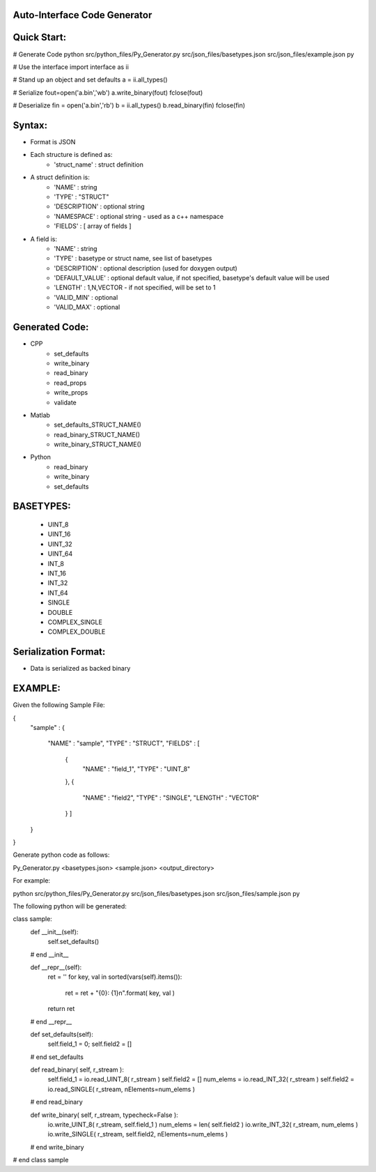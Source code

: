 Auto-Interface Code Generator
=============================

Quick Start:
===========

# Generate Code
python src/python_files/Py_Generator.py src/json_files/basetypes.json src/json_files/example.json py 

# Use the interface
import interface as ii

# Stand up an object and set defaults
a = ii.all_types()

# Serialize
fout=open('a.bin','wb')
a.write_binary(fout)
fclose(fout)

# Deserialize
fin = open('a.bin','rb')
b = ii.all_types()
b.read_binary(fin)
fclose(fin)

Syntax:
======

- Format is JSON
- Each structure is defined as:
    - 'struct_name' : struct definition
- A struct definition is:
    - 'NAME' : string
    - 'TYPE' : "STRUCT"
    - 'DESCRIPTION' : optional string
    - 'NAMESPACE' : optional string - used as a c++ namespace
    - 'FIELDS' : [ array of fields ]

- A field is:
     - 'NAME' : string
     - 'TYPE' : basetype or struct name, see list of basetypes
     - 'DESCRIPTION' : optional description (used for doxygen output)
     - 'DEFAULT_VALUE' : optional default value, if not specified, basetype's default value will be used
     - 'LENGTH' : 1,N,VECTOR - if not specified, will be set to 1
     - 'VALID_MIN' : optional 
     - 'VALID_MAX' : optional

Generated Code:
==============

- CPP
    - set_defaults
    - write_binary
    - read_binary
    - read_props
    - write_props
    - validate
- Matlab
    - set_defaults_STRUCT_NAME()
    - read_binary_STRUCT_NAME()
    - write_binary_STRUCT_NAME()
- Python
    - read_binary
    - write_binary
    - set_defaults

BASETYPES:
=========
    - UINT_8
    - UINT_16
    - UINT_32
    - UINT_64
    - INT_8
    - INT_16
    - INT_32
    - INT_64
    - SINGLE
    - DOUBLE
    - COMPLEX_SINGLE
    - COMPLEX_DOUBLE

Serialization Format:
====================

- Data is serialized as backed binary

EXAMPLE:
=======

Given the following Sample File:

{
    "sample" :
    {
        "NAME" : "sample",
        "TYPE" : "STRUCT",
        "FIELDS" : [
            {
                "NAME" : "field_1",
                "TYPE" : "UINT_8"
            },
            {
                "NAME" : "field2",
                "TYPE" : "SINGLE",
                "LENGTH" : "VECTOR"
            } ]
    }
}

Generate python code as follows:

Py_Generator.py <basetypes.json> <sample.json> <output_directory>

For example:

python src/python_files/Py_Generator.py src/json_files/basetypes.json src/json_files/sample.json py

The following python will be generated:

class sample:
    def __init__(self):
        self.set_defaults()
    # end __init__

    def __repr__(self):
        ret = ''
        for key, val in sorted(vars(self).items()):
            ret = ret + "{0}: {1}\n".format( key, val )
        return ret
    # end __repr__

    def set_defaults(self):
        self.field_1 = 0;
        self.field2 = []
    # end set_defaults

    def read_binary( self, r_stream ):
        self.field_1 = io.read_UINT_8( r_stream )
        self.field2 = []
        num_elems = io.read_INT_32( r_stream )
        self.field2 = io.read_SINGLE( r_stream, nElements=num_elems )
    # end read_binary

    def write_binary( self, r_stream, typecheck=False ):
        io.write_UINT_8( r_stream, self.field_1 )
        num_elems = len( self.field2 )
        io.write_INT_32( r_stream, num_elems )
        io.write_SINGLE( r_stream, self.field2, nElements=num_elems )
    # end write_binary

# end class sample
